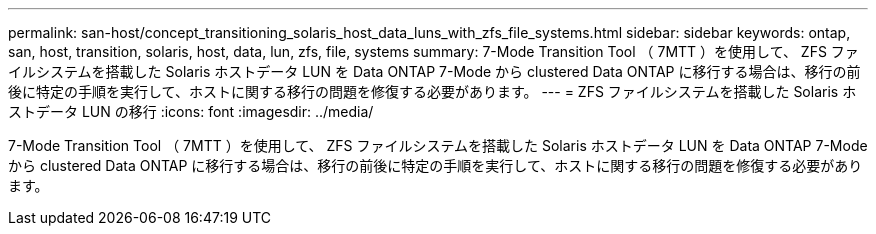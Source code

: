 ---
permalink: san-host/concept_transitioning_solaris_host_data_luns_with_zfs_file_systems.html 
sidebar: sidebar 
keywords: ontap, san, host, transition, solaris, host, data, lun, zfs, file, systems 
summary: 7-Mode Transition Tool （ 7MTT ）を使用して、 ZFS ファイルシステムを搭載した Solaris ホストデータ LUN を Data ONTAP 7-Mode から clustered Data ONTAP に移行する場合は、移行の前後に特定の手順を実行して、ホストに関する移行の問題を修復する必要があります。 
---
= ZFS ファイルシステムを搭載した Solaris ホストデータ LUN の移行
:icons: font
:imagesdir: ../media/


[role="lead"]
7-Mode Transition Tool （ 7MTT ）を使用して、 ZFS ファイルシステムを搭載した Solaris ホストデータ LUN を Data ONTAP 7-Mode から clustered Data ONTAP に移行する場合は、移行の前後に特定の手順を実行して、ホストに関する移行の問題を修復する必要があります。

